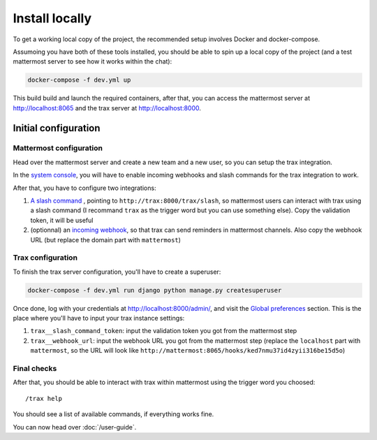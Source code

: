 Install locally
===============

To get a working local copy of the project, the recommended setup involves Docker
and docker-compose.

Assumoing you have both of these tools installed, you should be able to spin
up a local copy of the project (and a test mattermost server to see how it works within the chat):

.. code-block:: shell

    docker-compose -f dev.yml up

This build build and launch the required containers, after that, you can access the mattermost server at http://localhost:8065 and the trax server at http://localhost:8000.

Initial configuration
*********************

Mattermost configuration
------------------------

Head over the mattermost server and create a new team and a new user, so you can setup the trax integration.

In the `system console <http://localhost:8065/admin_console/integrations/custom>`_, you will have to enable incoming webhooks and slash commands for the trax integration to work.

After that, you have to configure two integrations:

1. `A slash command <http://localhost:8065/test/integrations/commands/add>`_ , pointing to ``http://trax:8000/trax/slash``, so mattermost users can interact with trax using a slash command (I recommand ``trax`` as the trigger word but you can use something else). Copy the validation token, it will be useful
2. (optionnal) an `incoming webhook <http://localhost:8065/test/integrations/incoming_webhooks/add>`_, so that trax can send reminders in mattermost channels. Also copy the webhook URL (but replace the domain part with ``mattermost``)

Trax configuration
------------------

To finish the trax server configuration, you'll have to create a superuser:

.. code-block:: shell

    docker-compose -f dev.yml run django python manage.py createsuperuser

Once done, log with your credentials at http://localhost:8000/admin/, and visit the `Global preferences <http://localhost:8000/admin/dynamic_preferences/globalpreferencemodel/>`_ section. This is the place where you'll have to input your trax instance settings:

1. ``trax__slash_command_token``: input the validation token you got from the mattermost step
2. ``trax__webhook_url``: input the webhook URL you got from the mattermost step (replace the ``localhost`` part with ``mattermost``, so the URL will look like ``http://mattermost:8065/hooks/ked7nmu37id4zyii316be15d5o``)

Final checks
------------

After that, you should be able to interact with trax within mattermost using the trigger word you choosed::

    /trax help

You should see a list of available commands, if everything works fine.

You can now head over :doc:`/user-guide`.
